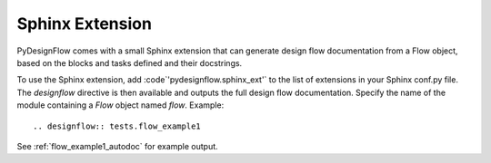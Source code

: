 .. _sphinx_ext:

Sphinx Extension
================

PyDesignFlow comes with a small Sphinx extension that can generate design flow
documentation from a Flow object, based on the blocks and tasks defined and
their docstrings.

To use the Sphinx extension, add :code`'pydesignflow.sphinx_ext'` to the 
list of extensions in your Sphinx conf.py file. The *designflow* directive is
then available and outputs the full design flow documentation. Specify the name
of the module containing a *Flow* object named *flow*. Example::

    .. designflow:: tests.flow_example1

See :ref:`flow_example1_autodoc` for example output.